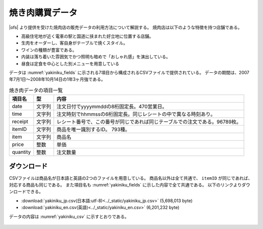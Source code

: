 焼き肉購買データ
=============================

|ofs| より提供を受けた焼肉店の販売データの利用方法について解説する。
焼肉店は以下のような特徴を持つ店舗である。

* 高級住宅地が近く電車の駅と国道に挟まれた好立地に位置する店舗。
* 生肉をオーダーし、客自身がテーブルで焼くスタイル。
* ワインの種類が豊富である。
* 内装は落ち着いた雰囲気でかつ照明も暗めで「おしゃれ感」を演出している。
* 昼食は定食を中心とした別メニューを用意している

データは :numref:`yakiniku_fields` に示される7項目から構成されるCSVファイルで提供されている。
データの期間は、2007年7月1日〜2008年10月14日の1年3ヶ月強である。

.. |ofs| raw:: html

  <a href="https://okayamafs.com/" target="_blank">岡山フードサービス株式会社</a>

.. csv-table:: 焼き肉データの項目一覧
    :name: yakiniku_fields
    :header: 項目名,      型,    内容

    date     ,文字列,注文日付でyyyymmddの8桁固定長。470営業日。
    time     ,文字列,注文時刻でhhmmssの6桁固定長。同じレシートの中で異なる時刻あり。
    receipt  ,文字列,レシート番号で、この番号が同じであれば同じテーブルでの注文である。96789枚。
    itemID   ,文字列,商品を唯一識別するID。 793種。
    item     ,文字列,商品名
    price    ,整数  ,単価
    quantity ,整数  ,注文数量

ダウンロード
------------------

CSVファイルは商品名が日本語と英語の2つのファイルを用意している。
商品名以外は全て共通で、 ``itemID`` が同じであれば、対応する商品も同じである。
また項目名も :numref:`yakiniku_fields` に示した内容で全て共通である。
以下のリンクよりダウンロードできる。

* :download:`yakiniku_jp.csv(日本語:utf-8)<../_static/yakiniku_jp.csv>` (5,698,013 byte)
* :download:`yakiniku_en.csv(英語)<../_static/yakiniku_en.csv>` (6,201,232 byte)

データの内容は :numref:`yakiniku_csv` に示すとおりである。

  .. code-block:: bash
    :linenos:
    :caption: 焼き肉購買データの内容
    :name: yakiniku_csv

    $ head yakiniku_jp.csv 
    date,time,receipt,itemID,item,price,quantity
    20070701,115200,5589,107,和牛焼肉弁当,1240,1
    20070701,122800,5594,102,冷麺定食,1130,2
    20070701,120800,5595,105,オリジナル３品盛り合わせ,880,1
    20070701,120800,5595,107,和牛焼肉弁当,1240,1
    20070701,122600,5596,107,和牛焼肉弁当,1240,1
    20070701,135400,5601,103,石焼ビビンバ膳,1130,1
    20070701,115600,5598,201,いわて和牛しゃぶしゃぶ膳,1720,2
    20070701,112300,5588,302,焼肉ヘルシーセット,1410,1
    20070701,113200,5590,305,特上焼肉厚切りセット,2470,2

    $ head yakiniku_en.csv 
    date,time,receipt,itemID,item,price,quantity
    20070701,115200,5589,107,Japanese grilled beef lunch box,1240,1
    20070701,122800,5594,102,Buckwheat noodles in a cold beef broth set,1130,2
    20070701,120800,5595,105,Three kind of assorted house special dishes ,880,1
    20070701,120800,5595,107,Japanese grilled beef lunch box,1240,1
    20070701,122600,5596,107,Japanese grilled beef lunch box,1240,1
    20070701,135400,5601,103,Stone roasted Bibim Bab set meal,1130,1
    20070701,115600,5598,201,IWATE beef Shabu‐shabu set meal,1720,2
    20070701,112300,5588,302,Low-fat BBQ set,1410,1
    20070701,113200,5590,305,Super deluxe thick‐sliced BBQ set,2470,2

.. * このデータセットを用いたチュートリアルは :doc:`こちら<../tutorial/index>`


